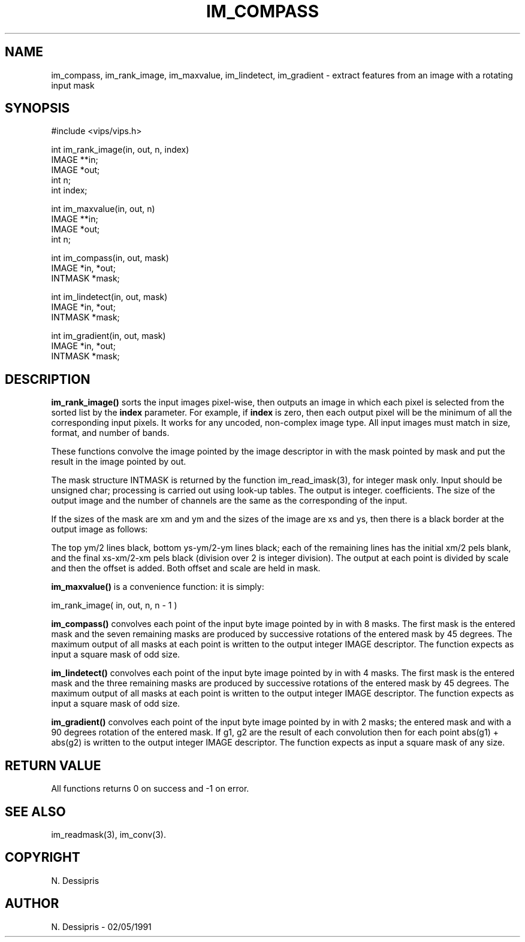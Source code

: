 .TH IM_COMPASS 3 "2 May 1991"
.SH NAME
im_compass, im_rank_image, im_maxvalue, im_lindetect, im_gradient \- extract features from an image with
a rotating input mask
.SH SYNOPSIS
#include <vips/vips.h>

int im_rank_image(in, out, n, index)
.br
IMAGE **in;
.br
IMAGE *out;
.br
int n;
.br
int index;

int im_maxvalue(in, out, n)
.br
IMAGE **in;
.br
IMAGE *out;
.br
int n;

int im_compass(in, out, mask)
.br
IMAGE *in, *out;
.br
INTMASK *mask;

int im_lindetect(in, out, mask)
.br
IMAGE *in, *out;
.br
INTMASK *mask;

int im_gradient(in, out, mask)
.br
IMAGE *in, *out;
.br
INTMASK *mask;
.SH DESCRIPTION
.B im_rank_image()
sorts the input images pixel-wise, then outputs an image in which each pixel
is selected from the sorted list by the 
.B index
parameter. For example, if
.B index
is zero, then each output pixel will be the minimum of all the corresponding
input pixels. 
It works for any uncoded, non-complex
image type. All input images must match in size, format, and number of bands.

These functions convolve the image pointed by the image descriptor in with the
mask pointed by mask and put the result in the image pointed by out.

The mask structure INTMASK is returned by the function im_read_imask(3), for
integer mask only.  Input should be unsigned char; processing is carried out
using look-up tables. The output is integer.  coefficients.  The size of the
output image and the number of channels are the same as the corresponding of
the input.

If the sizes of the mask are xm and ym and the sizes of the image are xs and ys,
then there is a black border at the output image as follows:

The top ym/2 lines black, bottom ys-ym/2-ym lines black; each of the remaining
lines has the initial xm/2 pels blank, and the final
xs-xm/2-xm pels black (division over 2 is integer division).
The output at each point is divided by scale and then the offset is added.
Both offset and scale are held in mask.

.B im_maxvalue()
is a convenience function: it is simply:

  im_rank_image( in, out, n, n - 1 )

.B im_compass()
convolves each point of the input byte image pointed by in with 8 masks. 
The first mask is the entered mask and the seven remaining masks are produced
by successive rotations of the entered mask by 45 degrees.  The maximum output
of all masks at each point is written to the output integer IMAGE descriptor.
The function expects as input a square mask of odd size.

.B im_lindetect()
convolves each point of the input byte image pointed by in with 4 masks. 
The first mask is the entered mask and the three remaining masks are produced
by successive rotations of the entered mask by 45 degrees.  The maximum output
of all masks at each point is written to the output integer IMAGE descriptor.
The function expects as input a square mask of odd size.

.B im_gradient()
convolves each point of the input byte image pointed by in with 2 masks;
the entered mask and with a 90 degrees rotation of the 
entered mask.  If g1, g2 are the result of each convolution then for each point
abs(g1) + abs(g2) is written to the output integer IMAGE descriptor.
The function expects as input a square mask of any size.
.SH RETURN VALUE
All functions returns 0 on success and -1 on error.
.SH SEE\ ALSO
im_readmask(3), im_conv(3).
.SH COPYRIGHT
.br
N. Dessipris
.SH AUTHOR
N. Dessipris \- 02/05/1991

